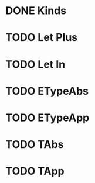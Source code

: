 

* DONE Kinds
* TODO Let Plus
* TODO Let In
* TODO ETypeAbs
* TODO ETypeApp
* TODO TAbs
* TODO TApp
